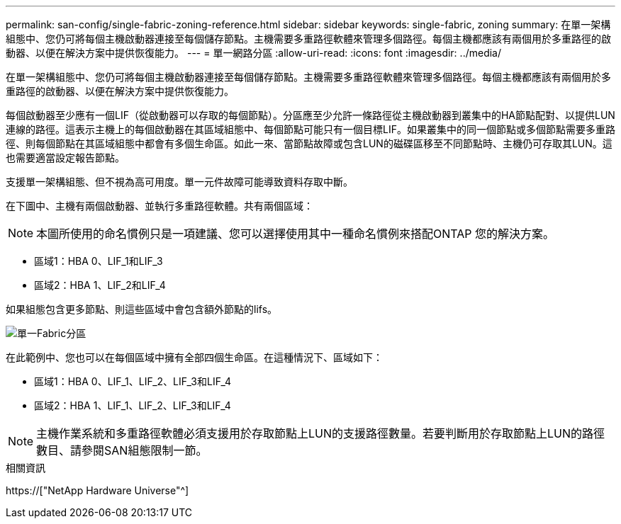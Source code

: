 ---
permalink: san-config/single-fabric-zoning-reference.html 
sidebar: sidebar 
keywords: single-fabric, zoning 
summary: 在單一架構組態中、您仍可將每個主機啟動器連接至每個儲存節點。主機需要多重路徑軟體來管理多個路徑。每個主機都應該有兩個用於多重路徑的啟動器、以便在解決方案中提供恢復能力。 
---
= 單一網路分區
:allow-uri-read: 
:icons: font
:imagesdir: ../media/


[role="lead"]
在單一架構組態中、您仍可將每個主機啟動器連接至每個儲存節點。主機需要多重路徑軟體來管理多個路徑。每個主機都應該有兩個用於多重路徑的啟動器、以便在解決方案中提供恢復能力。

每個啟動器至少應有一個LIF（從啟動器可以存取的每個節點）。分區應至少允許一條路徑從主機啟動器到叢集中的HA節點配對、以提供LUN連線的路徑。這表示主機上的每個啟動器在其區域組態中、每個節點可能只有一個目標LIF。如果叢集中的同一個節點或多個節點需要多重路徑、則每個節點在其區域組態中都會有多個生命區。如此一來、當節點故障或包含LUN的磁碟區移至不同節點時、主機仍可存取其LUN。這也需要適當設定報告節點。

支援單一架構組態、但不視為高可用度。單一元件故障可能導致資料存取中斷。

在下圖中、主機有兩個啟動器、並執行多重路徑軟體。共有兩個區域：

[NOTE]
====
本圖所使用的命名慣例只是一項建議、您可以選擇使用其中一種命名慣例來搭配ONTAP 您的解決方案。

====
* 區域1：HBA 0、LIF_1和LIF_3
* 區域2：HBA 1、LIF_2和LIF_4


如果組態包含更多節點、則這些區域中會包含額外節點的lifs。

image::../media/scm-en-drw-single-fabric-zoning.gif[單一Fabric分區]

在此範例中、您也可以在每個區域中擁有全部四個生命區。在這種情況下、區域如下：

* 區域1：HBA 0、LIF_1、LIF_2、LIF_3和LIF_4
* 區域2：HBA 1、LIF_1、LIF_2、LIF_3和LIF_4


[NOTE]
====
主機作業系統和多重路徑軟體必須支援用於存取節點上LUN的支援路徑數量。若要判斷用於存取節點上LUN的路徑數目、請參閱SAN組態限制一節。

====
.相關資訊
https://["NetApp Hardware Universe"^]
